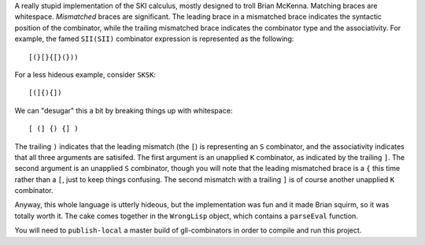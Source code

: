 A really stupid implementation of the SKI calculus, mostly designed to troll
Brian McKenna.  Matching braces are whitespace.  *Mismatched* braces are significant.
The leading brace in a mismatched brace indicates the syntactic position of the
combinator, while the trailing mismatched brace indicates the combinator type
and the associativity.  For example, the famed ``SII(SII)`` combinator expression
is represented as the following::
    
    [(}[}{[}(}))
    
For a less hideous example, consider ``SKSK``::
    
    [(]{){])
    
We can "desugar" this a bit by breaking things up with whitespace::
    
    [ (] {) {] )
    
The trailing ``)`` indicates that the leading mismatch (the ``[``) is representing
an ``S`` combinator, and the associativity indicates that all three arguments
are satisifed.  The first argument is an unapplied ``K`` combinator, as indicated
by the trailing ``]``.  The second argument is an unapplied ``S`` combinator,
though you will note that the leading mismatched brace is a ``{`` this time rather
than a ``[``, just to keep things confusing.  The second mismatch with a trailing
``]`` is of course another unapplied ``K`` combinator.

Anyway, this whole language is utterly hideous, but the implementation was fun
and it made Brian squirm, so it was totally worth it.  The cake comes together
in the ``WrongLisp`` object, which contains a ``parseEval`` function.

You will need to ``publish-local`` a master build of gll-combinators in order to
compile and run this project.
